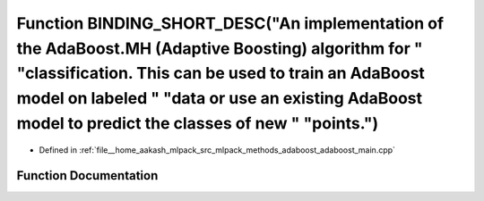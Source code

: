 .. _exhale_function_adaboost__main_8cpp_1aab68feb27c3944d75093d15e33d8fc7e:

Function BINDING_SHORT_DESC("An implementation of the AdaBoost.MH (Adaptive Boosting) algorithm for " "classification. This can be used to train an AdaBoost model on labeled " "data or use an existing AdaBoost model to predict the classes of new " "points.")
==================================================================================================================================================================================================================================================================

- Defined in :ref:`file__home_aakash_mlpack_src_mlpack_methods_adaboost_adaboost_main.cpp`


Function Documentation
----------------------


.. doxygenfunction:: BINDING_SHORT_DESC("An implementation of the AdaBoost.MH (Adaptive Boosting) algorithm for " "classification. This can be used to train an AdaBoost model on labeled " "data or use an existing AdaBoost model to predict the classes of new " "points.")
